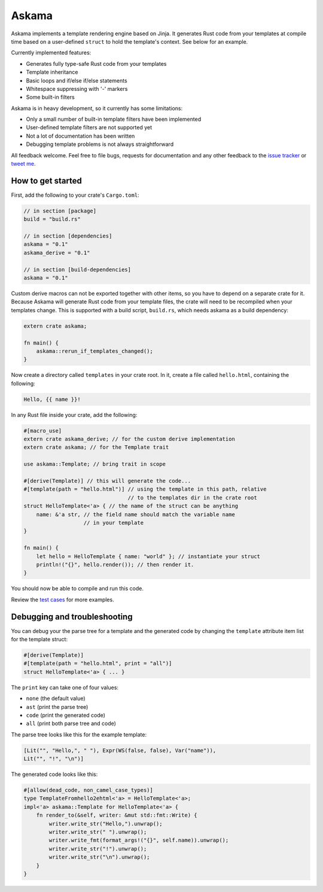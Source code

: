 Askama
======

.. image:: https://travis-ci.org/djc/askama.svg?branch=master
   :target: https://travis-ci.org/djc/askama

Askama implements a template rendering engine based on Jinja.
It generates Rust code from your templates at compile time
based on a user-defined ``struct`` to hold the template's context.
See below for an example.

Currently implemented features:

* Generates fully type-safe Rust code from your templates
* Template inheritance
* Basic loops and if/else if/else statements
* Whitespace suppressing with '-' markers
* Some built-in filters

Askama is in heavy development, so it currently has some limitations:

* Only a small number of built-in template filters have been implemented
* User-defined template filters are not supported yet
* Not a lot of documentation has been written
* Debugging template problems is not always straightforward

All feedback welcome. Feel free to file bugs, requests for documentation and
any other feedback to the `issue tracker`_ or `tweet me`_.

.. _issue tracker: https://github.com/djc/askama/issues
.. _tweet me: https://twitter.com/djco/


How to get started
------------------

First, add the following to your crate's ``Cargo.toml``:

.. code-block::
   
   // in section [package]
   build = "build.rs"
   
   // in section [dependencies]
   askama = "0.1"
   askama_derive = "0.1"
   
   // in section [build-dependencies]
   askama = "0.1"

Custom derive macros can not be exported together with other items,
so you have to depend on a separate crate for it.
Because Askama will generate Rust code from your template files,
the crate will need to be recompiled when your templates change.
This is supported with a build script, ``build.rs``,
which needs askama as a build dependency:

.. code-block:: rust
   
   extern crate askama;
   
   fn main() {
       askama::rerun_if_templates_changed();
   }

Now create a directory called ``templates`` in your crate root.
In it, create a file called ``hello.html``, containing the following:

.. code-block:: jinja
   
   Hello, {{ name }}!

In any Rust file inside your crate, add the following:

.. code-block:: rust
   
   #[macro_use]
   extern crate askama_derive; // for the custom derive implementation
   extern crate askama; // for the Template trait
   
   use askama::Template; // bring trait in scope
   
   #[derive(Template)] // this will generate the code...
   #[template(path = "hello.html")] // using the template in this path, relative
                                    // to the templates dir in the crate root
   struct HelloTemplate<'a> { // the name of the struct can be anything
       name: &'a str, // the field name should match the variable name
                      // in your template
   }
   
   fn main() {
       let hello = HelloTemplate { name: "world" }; // instantiate your struct
       println!("{}", hello.render()); // then render it.
   }

You should now be able to compile and run this code.

Review the `test cases`_ for more examples.

.. _test cases: https://github.com/djc/askama/tree/master/testing


Debugging and troubleshooting
-----------------------------

You can debug your the parse tree for a template and the generated code by
changing the ``template`` attribute item list for the template struct:

.. code-block:: rust

   #[derive(Template)]
   #[template(path = "hello.html", print = "all")]
   struct HelloTemplate<'a> { ... }

The ``print`` key can take one of four values:

* ``none`` (the default value)
* ``ast`` (print the parse tree)
* ``code`` (print the generated code)
* ``all`` (print both parse tree and code)

The parse tree looks like this for the example template:

.. code-block::

   [Lit("", "Hello,", " "), Expr(WS(false, false), Var("name")),
   Lit("", "!", "\n")]

The generated code looks like this:

.. code-block:: rust
   
   #[allow(dead_code, non_camel_case_types)]
   type TemplateFromhello2ehtml<'a> = HelloTemplate<'a>;
   impl<'a> askama::Template for HelloTemplate<'a> {
       fn render_to(&self, writer: &mut std::fmt::Write) {
           writer.write_str("Hello,").unwrap();
           writer.write_str(" ").unwrap();
           writer.write_fmt(format_args!("{}", self.name)).unwrap();
           writer.write_str("!").unwrap();
           writer.write_str("\n").unwrap();
       }
   }
